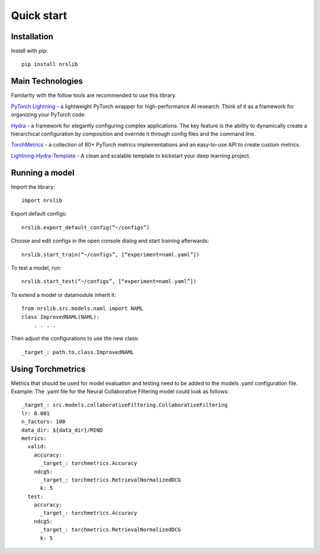 Quick start
=====================================================

Installation
--------------

Install with pip::

    pip install nrslib

Main Technologies
------------------
Familarity with the follow tools are recommended to use this library.

`PyTorch Lightning <https://www.pytorchlightning.ai/>`_ - a lightweight PyTorch wrapper for high-performance AI research. Think of it as a framework for organizing your PyTorch code.

`Hydra <https://hydra.cc/>`_ - a framework for elegantly configuring complex applications. The key feature is the ability to dynamically create a hierarchical configuration by composition and override it through config files and the command line.

`TorchMetrics <https://torchmetrics.readthedocs.io/>`_ - a collection of 80+ PyTorch metrics implementations and an easy-to-use API to create custom metrics.

`Lightning-Hydra-Template <https://github.com/ashleve/lightning-hydra-template>`_ - A clean and scalable template to kickstart your deep learning project.

Running a model
------------------
Import the library::

    import nrslib

Export default configs::

    nrslib.export_default_config(“~/configs”)

Choose and edit configs in the open console dialog and start training afterwards::

    nrslib.start_train(“~/configs”, [“experiment=naml.yaml”])

To test a model, run::

    nrslib.start_test(“~/configs”, [“experiment=naml.yaml”])


To extend a model or datamodule inherit it::

    from nrslib.src.models.naml import NAML
    class ImprovedNAML(NAML):
        . . . .

Then adjust the configurations to use the new class::

    _target_: path.to.class.ImprovedNAML



Using Torchmetrics
------------------
Metrics that should be used for model evaluation and testing need to be added to the models .yaml configuration file.
Example: The .yaml file for the Neural Collaborative Filtering model could look as follows::

    _target_: src.models.collaborativeFiltering.CollaborativeFiltering
    lr: 0.001
    n_factors: 100
    data_dir: ${data_dir}/MIND
    metrics:
      valid:
        accuracy:
          _target_: torchmetrics.Accuracy
        ndcg5:
          _target_: torchmetrics.RetrievalNormalizedDCG
          k: 5
      test:
        accuracy:
          _target_: torchmetrics.Accuracy
        ndcg5:
          _target_: torchmetrics.RetrievalNormalizedDCG
          k: 5

